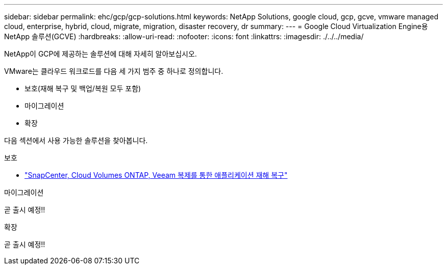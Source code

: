 ---
sidebar: sidebar 
permalink: ehc/gcp/gcp-solutions.html 
keywords: NetApp Solutions, google cloud, gcp, gcve, vmware managed cloud, enterprise, hybrid, cloud, migrate, migration, disaster recovery, dr 
summary:  
---
= Google Cloud Virtualization Engine용 NetApp 솔루션(GCVE)
:hardbreaks:
:allow-uri-read: 
:nofooter: 
:icons: font
:linkattrs: 
:imagesdir: ./../../media/


[role="lead"]
NetApp이 GCP에 제공하는 솔루션에 대해 자세히 알아보십시오.

VMware는 클라우드 워크로드를 다음 세 가지 범주 중 하나로 정의합니다.

* 보호(재해 복구 및 백업/복원 모두 포함)
* 마이그레이션
* 확장


다음 섹션에서 사용 가능한 솔루션을 찾아봅니다.

[role="tabbed-block"]
====
.보호
--
* link:gcp-app-dr-sc-cvo-veeam.html["SnapCenter, Cloud Volumes ONTAP, Veeam 복제를 통한 애플리케이션 재해 복구"]


--
.마이그레이션
--
곧 출시 예정!!

--
.확장
--
곧 출시 예정!!

--
====